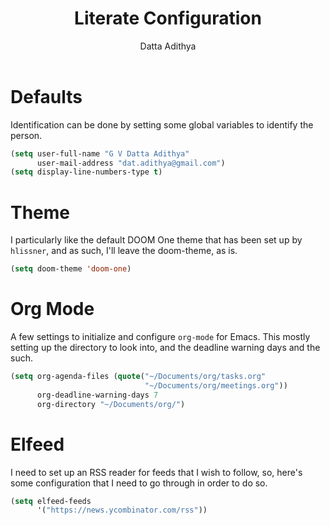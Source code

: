 #+TITLE: Literate Configuration
#+AUTHOR: Datta Adithya
#+PROPERTY: :tangle config.el

* Defaults
Identification can be done by setting some global variables to identify the person.

#+begin_src emacs-lisp
(setq user-full-name "G V Datta Adithya"
      user-mail-address "dat.adithya@gmail.com")
(setq display-line-numbers-type t)
#+end_src

* Theme
I particularly like the default DOOM One theme that has been set up by =hlissner=, and as such, I'll leave the doom-theme, as is.

#+begin_src emacs-lisp
(setq doom-theme 'doom-one)
#+end_src

* Org Mode
A few settings to initialize and configure =org-mode= for Emacs.
This mostly setting up the directory to look into, and the deadline warning days and the such.

#+begin_src emacs-lisp
(setq org-agenda-files (quote("~/Documents/org/tasks.org"
                              "~/Documents/org/meetings.org"))
      org-deadline-warning-days 7
      org-directory "~/Documents/org/")
#+end_src

* Elfeed
I need to set up an RSS reader for feeds that I wish to follow, so, here's some configuration that I need to go through in order to do so.

#+begin_src emacs-lisp
(setq elfeed-feeds
      '("https://news.ycombinator.com/rss"))
#+end_src
